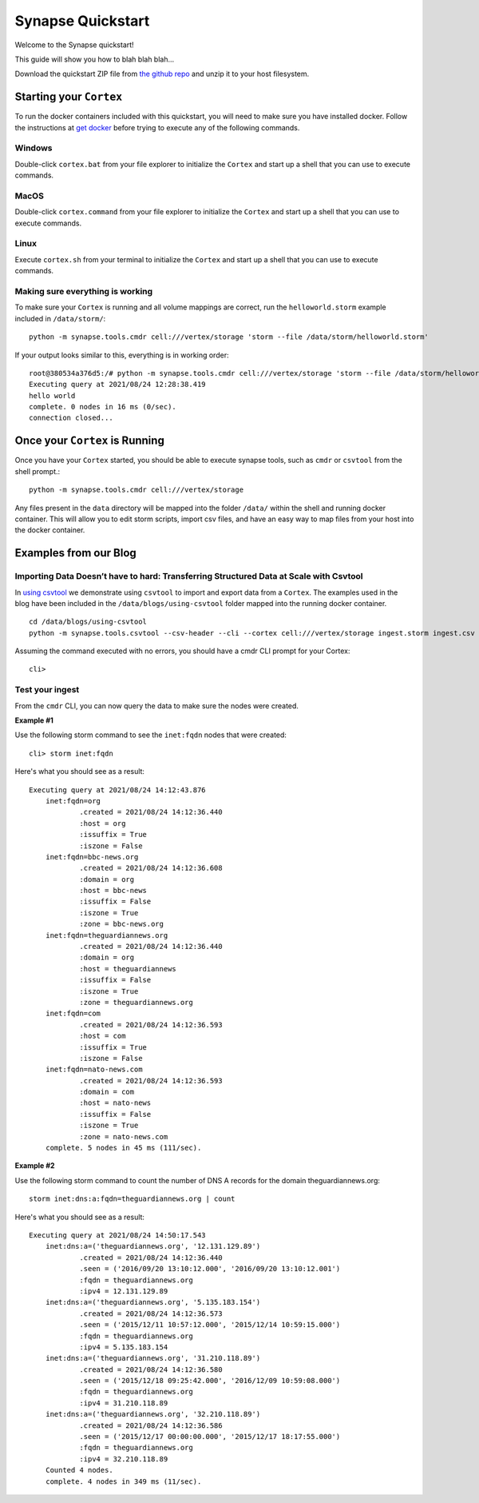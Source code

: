 Synapse Quickstart
##################

Welcome to the Synapse quickstart!

This guide will show you how to blah blah blah...

Download the quickstart ZIP file from `the github repo`_ and unzip it to your
host filesystem.

Starting your ``Cortex``
========================

To run the docker containers included with this quickstart, you will need to
make sure you have installed docker.  Follow the instructions at `get docker`_
before trying to execute any of the following commands.

Windows
-------

Double-click ``cortex.bat`` from your file explorer to initialize the ``Cortex`` and
start up a shell that you can use to execute commands.

MacOS
-----

Double-click ``cortex.command`` from your file explorer to initialize the ``Cortex`` and
start up a shell that you can use to execute commands.

Linux
-----

Execute ``cortex.sh`` from your terminal to initialize the ``Cortex`` and start up
a shell that you can use to execute commands.

Making sure everything is working
---------------------------------

To make sure your ``Cortex`` is running and all volume mappings are correct,
run the ``helloworld.storm`` example included in ``/data/storm/``::

    python -m synapse.tools.cmdr cell:///vertex/storage 'storm --file /data/storm/helloworld.storm'

If your output looks similar to this, everything is in working order::

    root@380534a376d5:/# python -m synapse.tools.cmdr cell:///vertex/storage 'storm --file /data/storm/helloworld.storm'
    Executing query at 2021/08/24 12:28:38.419
    hello world
    complete. 0 nodes in 16 ms (0/sec).
    connection closed...

Once your ``Cortex`` is Running
===============================

Once you have your ``Cortex`` started, you should be able to execute synapse
tools, such as ``cmdr`` or ``csvtool`` from the shell prompt.::

    python -m synapse.tools.cmdr cell:///vertex/storage

Any files present in the ``data`` directory will be mapped into the folder
``/data/`` within the shell and running docker container.  This will allow you
to edit storm scripts, import csv files, and have an easy way to map files from
your host into the docker container.

Examples from our Blog
======================

Importing Data Doesn’t have to hard: Transferring Structured Data at Scale with Csvtool
---------------------------------------------------------------------------------------

In `using csvtool`_ we demonstrate using ``csvtool`` to import and export data from a ``Cortex``. The
examples used in the blog have been included in the ``/data/blogs/using-csvtool`` folder mapped into
the running docker container.

::

    cd /data/blogs/using-csvtool
    python -m synapse.tools.csvtool --csv-header --cli --cortex cell:///vertex/storage ingest.storm ingest.csv

.. _the github repo: https://github.com/vertexproject/synapse-quickstart/archive/refs/heads/main.zip
.. _get docker: https://docs.docker.com/get-docker/

.. _using csvtool: https://vertex.link/blogs/using-csvtool/

Assuming the command executed with no errors, you should have a cmdr CLI prompt for your Cortex::

    cli>

Test your ingest
----------------

From the ``cmdr`` CLI, you can now query the data to make sure the nodes were created. 

**Example #1**

Use the following storm command to see the ``inet:fqdn`` nodes that were created::

    cli> storm inet:fqdn
    
Here's what you should see as a result::

    Executing query at 2021/08/24 14:12:43.876
        inet:fqdn=org
                .created = 2021/08/24 14:12:36.440
                :host = org
                :issuffix = True
                :iszone = False
        inet:fqdn=bbc-news.org
                .created = 2021/08/24 14:12:36.608
                :domain = org
                :host = bbc-news
                :issuffix = False
                :iszone = True
                :zone = bbc-news.org
        inet:fqdn=theguardiannews.org
                .created = 2021/08/24 14:12:36.440
                :domain = org
                :host = theguardiannews
                :issuffix = False
                :iszone = True
                :zone = theguardiannews.org
        inet:fqdn=com
                .created = 2021/08/24 14:12:36.593
                :host = com
                :issuffix = True
                :iszone = False
        inet:fqdn=nato-news.com
                .created = 2021/08/24 14:12:36.593
                :domain = com
                :host = nato-news
                :issuffix = False
                :iszone = True
                :zone = nato-news.com
        complete. 5 nodes in 45 ms (111/sec).

**Example #2**

Use the following storm command to count the number of DNS A records for the domain theguardiannews.org::

    storm inet:dns:a:fqdn=theguardiannews.org | count

Here's what you should see as a result::

    Executing query at 2021/08/24 14:50:17.543
        inet:dns:a=('theguardiannews.org', '12.131.129.89')
                .created = 2021/08/24 14:12:36.440
                .seen = ('2016/09/20 13:10:12.000', '2016/09/20 13:10:12.001')
                :fqdn = theguardiannews.org
                :ipv4 = 12.131.129.89
        inet:dns:a=('theguardiannews.org', '5.135.183.154')
                .created = 2021/08/24 14:12:36.573
                .seen = ('2015/12/11 10:57:12.000', '2015/12/14 10:59:15.000')
                :fqdn = theguardiannews.org
                :ipv4 = 5.135.183.154
        inet:dns:a=('theguardiannews.org', '31.210.118.89')
                .created = 2021/08/24 14:12:36.580
                .seen = ('2015/12/18 09:25:42.000', '2016/12/09 10:59:08.000')
                :fqdn = theguardiannews.org
                :ipv4 = 31.210.118.89
        inet:dns:a=('theguardiannews.org', '32.210.118.89')
                .created = 2021/08/24 14:12:36.586
                .seen = ('2015/12/17 00:00:00.000', '2015/12/17 18:17:55.000')
                :fqdn = theguardiannews.org
                :ipv4 = 32.210.118.89
        Counted 4 nodes.
        complete. 4 nodes in 349 ms (11/sec).



